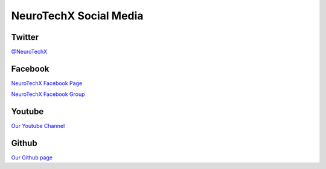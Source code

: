 .. _social-media:

NeuroTechX Social Media
=======================

Twitter
-------
`@NeuroTechX <https://twitter.com/neurotechx>`_


Facebook
--------
`NeuroTechX Facebook Page <https://www.facebook.com/neurotechx>`_

`NeuroTechX Facebook Group <https://www.facebook.com/groups/NeuroTechX/>`_  

Youtube
-------
`Our Youtube Channel <https://www.youtube.com/channel/UC_RHsfTLVXWnIvL8nnp-jHw>`_


Github
------
`Our Github page <https://github.com/NeuroTechX>`_
